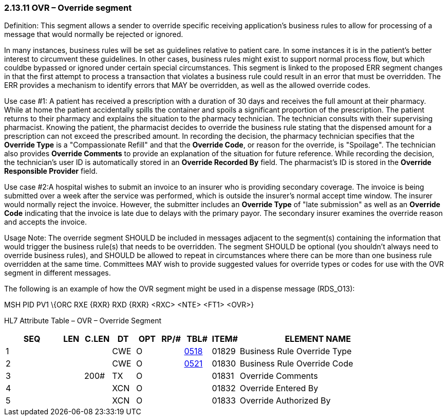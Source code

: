 === 2.13.11 OVR – Override segment

Definition: This segment allows a sender to override specific receiving application's business rules to allow for processing of a message that would normally be rejected or ignored.

In many instances, business rules will be set as guidelines relative to patient care. In some instances it is in the patient's better interest to circumvent these guidelines. In other cases, business rules might exist to support normal process flow, but which couldbe bypassed or ignored under certain special circumstances. This segment is linked to the proposed ERR segment changes in that the first attempt to process a transaction that violates a business rule could result in an error that must be overridden. The ERR provides a mechanism to identify errors that MAY be overridden, as well as the allowed override codes.

Use case #1: A patient has received a prescription with a duration of 30 days and receives the full amount at their pharmacy. While at home the patient accidentally spills the container and spoils a significant proportion of the prescription. The patient returns to their pharmacy and explains the situation to the pharmacy technician. The technician consults with their supervising pharmacist. Knowing the patient, the pharmacist decides to override the business rule stating that the dispensed amount for a prescription can not exceed the prescribed amount. In recording the decision, the pharmacy technician specifies that the *Override Type* is a "Compassionate Refill" and that the *Override Code*, or reason for the override, is "Spoilage". The technician also provides *Override Comments* to provide an explanation of the situation for future reference. While recording the decision, the technician's user ID is automatically stored in an *Override Recorded By* field. The pharmacist's ID is stored in the *Override Responsible Provider* field.

Use case #2:A hospital wishes to submit an invoice to an insurer who is providing secondary coverage. The invoice is being submitted over a week after the service was performed, which is outside the insurer's normal accept time window. The insurer would normally reject the invoice. However, the submitter includes an *Override Type* of "late submission" as well as an *Override Code* indicating that the invoice is late due to delays with the primary payor. The secondary insurer examines the override reason and accepts the invoice.

Usage Note: The override segment SHOULD be included in messages adjacent to the segment(s) containing the information that would trigger the business rule(s) that needs to be overridden. The segment SHOULD be optional (you shouldn't always need to override business rules), and SHOULD be allowed to repeat in circumstances where there can be more than one business rule overridden at the same time. Committees MAY wish to provide suggested values for override types or codes for use with the OVR segment in different messages.

The following is an example of how the OVR segment might be used in a dispense message (RDS_O13):

MSH PID PV1 \{ORC RXE \{RXR} RXD \{RXR} <RXC> <NTE> <FT1> <OVR>}

HL7 Attribute Table – OVR – Override Segment

[width="100%",cols="14%,6%,7%,6%,6%,6%,7%,7%,41%",options="header",]
|===
|SEQ |LEN |C.LEN |DT |OPT |RP/# |TBL# |ITEM# |ELEMENT NAME
|1 | | |CWE |O | |file:///E:\V2\v2.9%20final%20Nov%20from%20Frank\V29_CH02C_Tables.docx#HL70518[0518] |01829 |Business Rule Override Type
|2 | | |CWE |O | |file:///E:\V2\v2.9%20final%20Nov%20from%20Frank\V29_CH02C_Tables.docx#HL70521[0521] |01830 |Business Rule Override Code
|3 | |200# |TX |O | | |01831 |Override Comments
|4 | | |XCN |O | | |01832 |Override Entered By
|5 | | |XCN |O | | |01833 |Override Authorized By
|===

